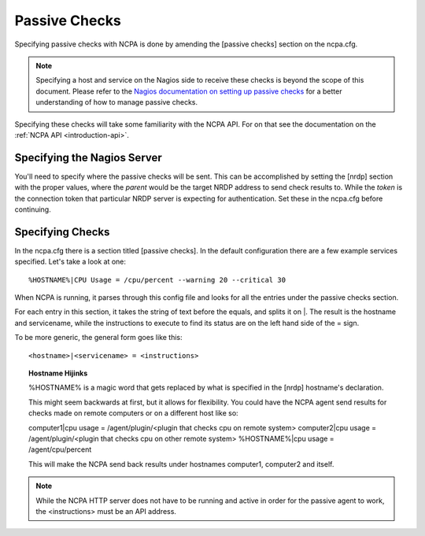 .. _passive-checks:
    
Passive Checks
==============

Specifying passive checks with NCPA is done by amending the [passive checks] section on the ncpa.cfg. 

.. note:: Specifying a host and service on the Nagios side to receive these checks is beyond the scope of this document. Please refer to the `Nagios documentation on setting up passive checks <http://nagios.sourceforge.net/docs/nagioscore/4/en/passivechecks.html>`_ for a better understanding of how to manage passive checks.

Specifying these checks will take some familiarity with the NCPA API. For on that see the documentation on the :ref:`NCPA API <introduction-api>`.

Specifying the Nagios Server
-----------------------------------

You'll need to specify where the passive checks will be sent. This can be accomplished by setting the [nrdp] section with the proper values, where the *parent* would be the target NRDP address to send check results to. While the *token* is the connection token that particular NRDP server is expecting for authentication. Set these in the ncpa.cfg before continuing.

Specifying Checks
-----------------

In the ncpa.cfg there is a section titled [passive checks]. In the default configuration there are a few example services specified. Let's take a look at one::
    
    %HOSTNAME%|CPU Usage = /cpu/percent --warning 20 --critical 30

When NCPA is running, it parses through this config file and looks for all the entries under the passive checks section.

For each entry in this section, it takes the string of text before the equals, and splits it on \|. The result is the hostname and servicename, while the instructions to execute to find its status are on the left hand side of the = sign.

To be more generic, the general form goes like this::
    
    <hostname>|<servicename> = <instructions>

.. topic:: Hostname Hijinks
    
    %HOSTNAME% is a magic word that gets replaced by what is specified in the [nrdp] hostname's declaration.
    
    This might seem backwards at first, but it allows for flexibility. You could have the NCPA agent send results for checks made on remote computers or on a different host like so::
    
    computer1|cpu usage = /agent/plugin/<plugin that checks cpu on remote system>
    computer2|cpu usage = /agent/plugin/<plugin that checks cpu on other remote system>
    %HOSTNAME%|cpu usage = /agent/cpu/percent
    
    This will make the NCPA send back results under hostnames computer1, computer2 and itself.

.. note:: While the NCPA HTTP server does not have to be running and active in order for the passive agent to work, the <instructions> must be an API address.



